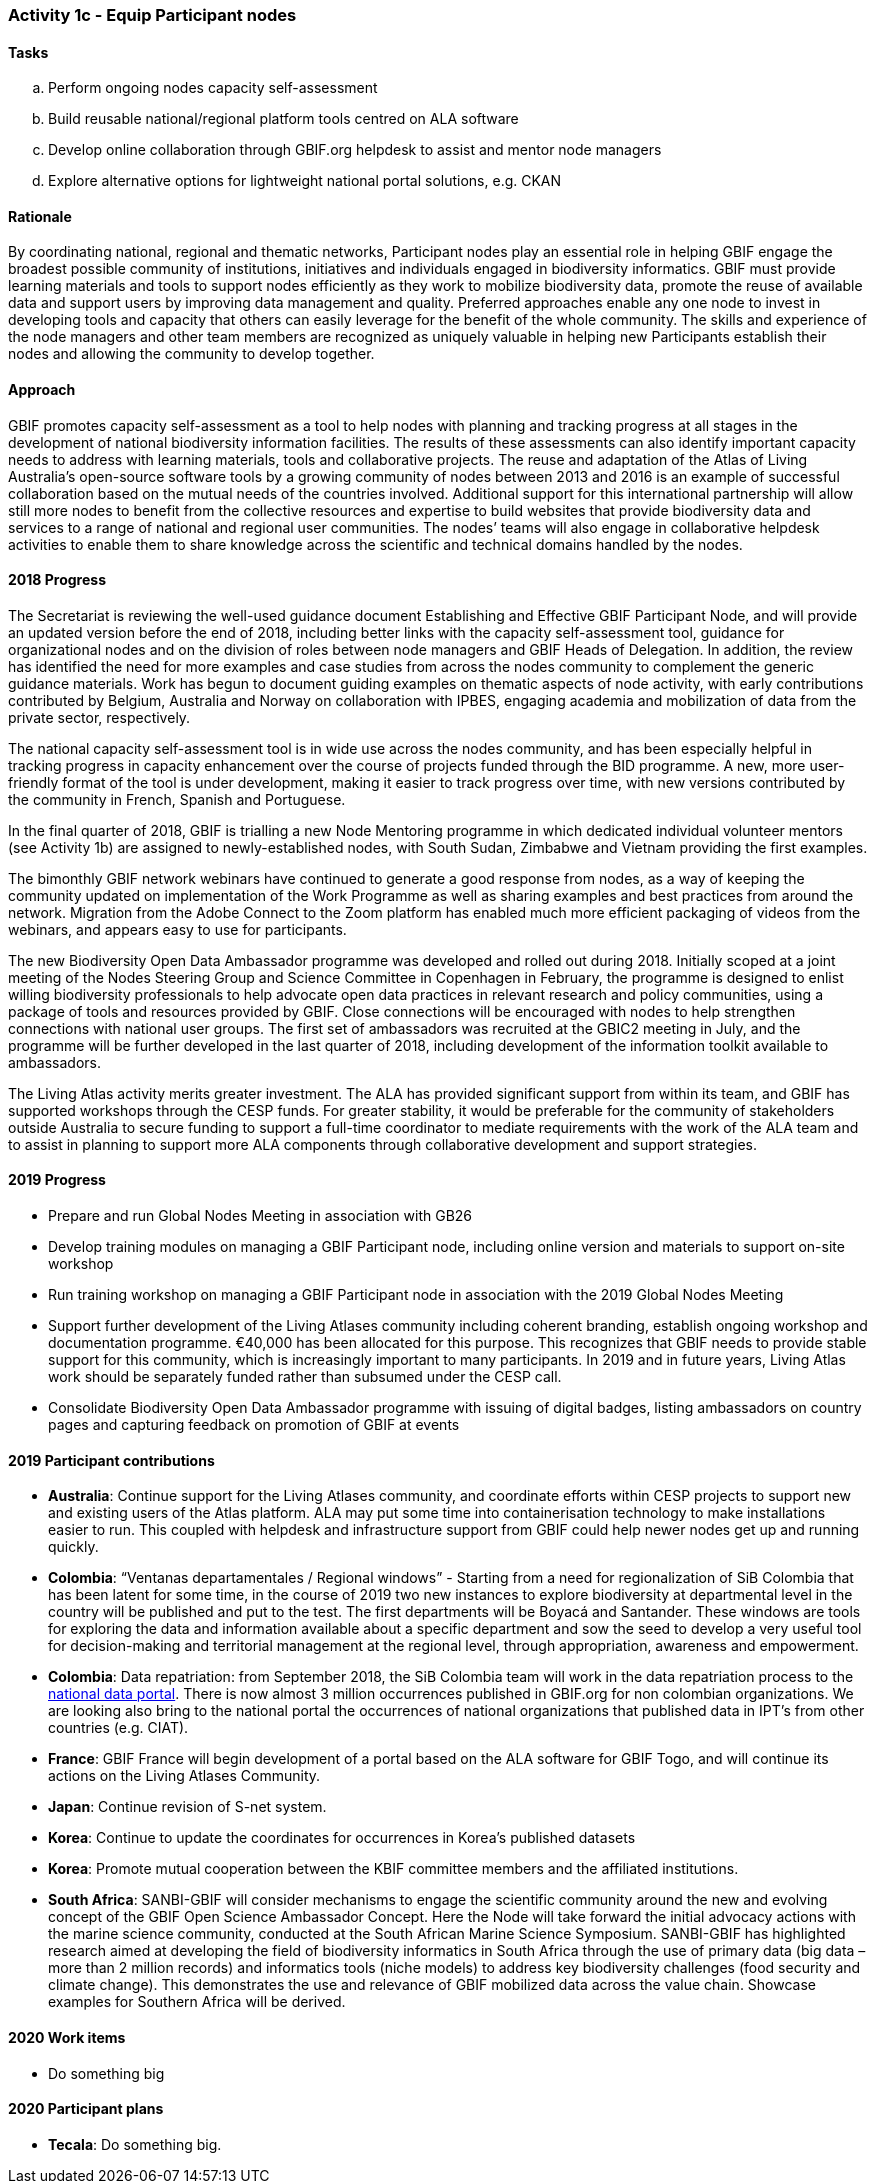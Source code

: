 === Activity 1c - Equip Participant nodes

==== Tasks

[loweralpha]
. Perform ongoing nodes capacity self-assessment
. Build reusable national/regional platform tools centred on ALA software
. Develop online collaboration through GBIF.org helpdesk to assist and mentor node managers
. Explore alternative options for lightweight national portal solutions, e.g. CKAN

==== Rationale

By coordinating national, regional and thematic networks, Participant nodes play an essential role in helping GBIF engage the broadest possible community of institutions, initiatives and individuals engaged in biodiversity informatics. GBIF must provide learning materials and tools to support nodes efficiently as they work to mobilize biodiversity data, promote the reuse of available data and support users by improving data management and quality. Preferred approaches enable any one node to invest in developing tools and capacity that others can easily leverage for the benefit of the whole community. The skills and experience of the node managers and other team members are recognized as uniquely valuable in helping new Participants establish their nodes and allowing the community to develop together.

==== Approach

GBIF promotes capacity self-assessment as a tool to help nodes with planning and tracking progress at all stages in the development of national biodiversity information facilities. The results of these assessments can also identify important capacity needs to address with learning materials, tools and collaborative projects. The reuse and adaptation of the Atlas of Living Australia’s open-source software tools by a growing community of nodes between 2013 and 2016 is an example of successful collaboration based on the mutual needs of the countries involved. Additional support for this international partnership will allow still more nodes to benefit from the collective resources and expertise to build websites that provide biodiversity data and services to a range of national and regional user communities. The nodes’ teams will also engage in collaborative helpdesk activities to enable them to share knowledge across the scientific and technical domains handled by the nodes.

==== 2018 Progress

The Secretariat is reviewing the well-used guidance document Establishing and Effective GBIF Participant Node, and will provide an updated version before the end of 2018, including better links with the capacity self-assessment tool, guidance for organizational nodes and on the division of roles between node managers and GBIF Heads of Delegation. In addition, the review has identified the need for more examples and case studies from across the nodes community to complement the generic guidance materials. Work has begun to document guiding examples on thematic aspects of node activity, with early contributions contributed by Belgium, Australia and Norway on collaboration with IPBES, engaging academia and mobilization of data from the private sector, respectively.

The national capacity self-assessment tool is in wide use across the nodes community, and has been especially helpful in tracking progress in capacity enhancement over the course of projects funded through the BID programme. A new, more user-friendly format of the tool is under development, making it easier to track progress over time, with new versions contributed by the community in French, Spanish and Portuguese.

In the final quarter of 2018, GBIF is trialling a new Node Mentoring programme in which dedicated individual volunteer mentors (see Activity 1b) are assigned to newly-established nodes, with South Sudan, Zimbabwe and Vietnam providing the first examples.

The bimonthly GBIF network webinars have continued to generate a good response from nodes, as a way of keeping the community updated on implementation of the Work Programme as well as sharing examples and best practices from around the network. Migration from the Adobe Connect to the Zoom platform has enabled much more efficient packaging of videos from the webinars, and appears easy to use for participants.

The new Biodiversity Open Data Ambassador programme was developed and rolled out during 2018. Initially scoped at a joint meeting of the Nodes Steering Group and Science Committee in Copenhagen in February, the programme is designed to enlist willing biodiversity professionals to help advocate open data practices in relevant research and policy communities, using a package of tools and resources provided by GBIF. Close connections will be encouraged with nodes to help strengthen connections with national user groups. The first set of ambassadors was recruited at the GBIC2 meeting in July, and the programme will be further developed in the last quarter of 2018, including development of the information toolkit available to ambassadors.

The Living Atlas activity merits greater investment. The ALA has provided significant support from within its team, and GBIF has supported workshops through the CESP funds. For greater stability, it would be preferable for the community of stakeholders outside Australia to secure funding to support a full-time coordinator to mediate requirements with the work of the ALA team and to assist in planning to support more ALA components through collaborative development and support strategies.

==== 2019 Progress 
[_previously *2019 work items*_]

* Prepare and run Global Nodes Meeting in association with GB26
* Develop training modules on managing a GBIF Participant node, including online version and materials to support on-site workshop
* Run training workshop on managing a GBIF Participant node in association with the 2019 Global Nodes Meeting
* Support further development of the Living Atlases community including coherent branding, establish ongoing workshop and documentation programme. €40,000 has been allocated for this purpose. This recognizes that GBIF needs to provide stable support for this community, which is increasingly important to many participants. In 2019 and in future years, Living Atlas work should be separately funded rather than subsumed under the CESP call.
* Consolidate Biodiversity Open Data Ambassador programme with issuing of digital badges, listing ambassadors on country pages and capturing feedback on promotion of GBIF at events

==== 2019 Participant contributions
[_previously *2019 Participant plans_]

* *Australia*: Continue support for the Living Atlases community, and coordinate efforts within CESP projects to support new and existing users of the Atlas platform. ALA may put some time into containerisation technology to make installations easier to run. This coupled with helpdesk and infrastructure support from GBIF could help newer nodes get up and running quickly.
* *Colombia*: “Ventanas departamentales / Regional windows” - Starting from a need for regionalization of SiB Colombia that has been latent for some time, in the course of 2019 two new instances to explore biodiversity at departmental level in the country will be published and put to the test. The first departments will be Boyacá and Santander. These windows are tools for exploring the data and information available about a specific department and sow the seed to develop a very useful tool for decision-making and territorial management at the regional level, through appropriation, awareness and empowerment.
* *Colombia*: Data repatriation: from September 2018, the SiB Colombia team will work in the data repatriation process to the https://datos.biodiversidad.co[national data portal]. There is now almost 3 million occurrences published in GBIF.org for non colombian organizations. We are looking also bring to the national portal the occurrences of national organizations that published data in IPT’s from other countries (e.g. CIAT).
* *France*: GBIF France will begin development of a portal based on the ALA software for GBIF Togo, and will continue its actions on the Living Atlases Community.
* *Japan*: Continue revision of S-net system.
* *Korea*: Continue to update the coordinates for occurrences in Korea’s published datasets
* *Korea*: Promote mutual cooperation between the KBIF committee members and the affiliated institutions.
* *South Africa*: SANBI-GBIF will consider mechanisms to engage the scientific community around the new and evolving concept of the GBIF Open Science Ambassador Concept. Here the Node will take forward the initial advocacy actions with the marine science community, conducted at the South African Marine Science Symposium. SANBI-GBIF has highlighted research aimed at developing the field of biodiversity informatics in South Africa through the use of primary data (big data –more than 2 million records) and informatics tools (niche models) to address key biodiversity challenges (food security and climate change). This demonstrates the use and relevance of GBIF mobilized data across the value chain. Showcase examples for Southern Africa will be derived.

==== 2020 Work items

* Do something big

==== 2020 Participant plans

* *Tecala*: Do something big.

